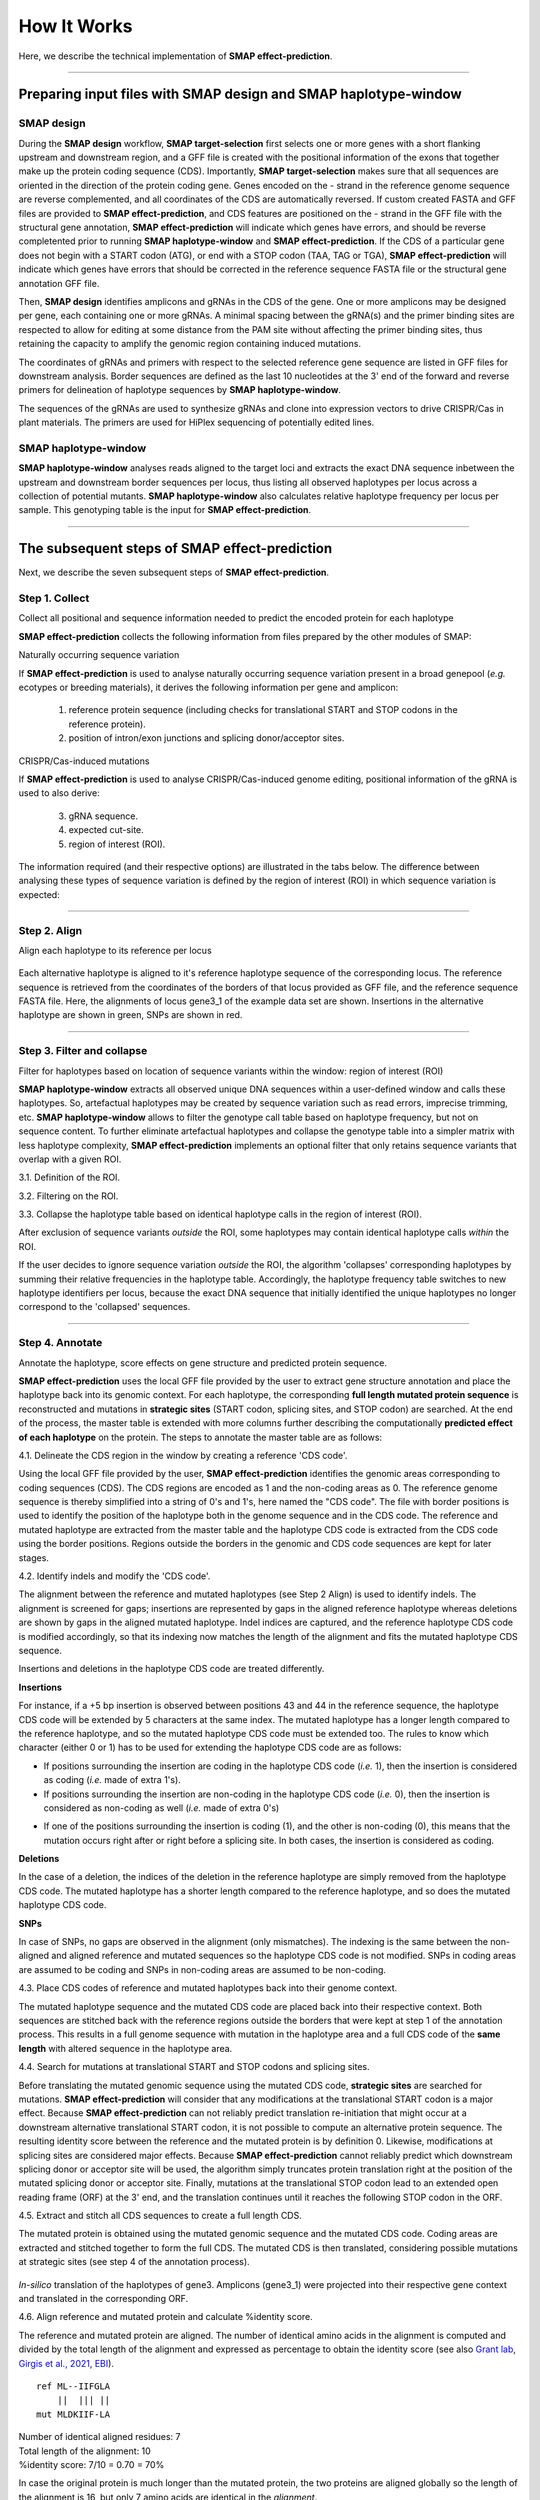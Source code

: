 .. raw:: html

    <style> .navy {color:navy} </style>
	
.. role:: navy

.. raw:: html

    <style> .white {color:white} </style>

.. role:: white

############################
How It Works
############################

.. _SMAPeffectHIW:

Here, we describe the technical implementation of **SMAP effect-prediction**.

----

Preparing input files with SMAP design and SMAP haplotype-window
----------------------------------------------------------------

SMAP design
~~~~~~~~~~~

During the **SMAP design** workflow, **SMAP target-selection** first selects one or more genes with a short flanking upstream and downstream region, and a GFF file is created with the positional information of the exons that together make up the protein coding sequence (CDS).  
Importantly, **SMAP target-selection** makes sure that all sequences are oriented in the direction of the protein coding gene. Genes encoded on the - strand in the reference genome sequence are reverse complemented, and all coordinates of the CDS are automatically reversed.   
If custom created FASTA and GFF files are provided to **SMAP effect-prediction**, and CDS features are positioned on the - strand in the GFF file with the structural gene annotation, **SMAP effect-prediction** will indicate which genes have errors, and should be reverse completented prior to running **SMAP haplotype-window** and **SMAP effect-prediction**.  
If the CDS of a particular gene does not begin with a START codon (ATG), or end with a STOP codon (TAA, TAG or TGA), **SMAP effect-prediction** will indicate which genes have errors that should be corrected in the reference sequence FASTA file or the structural gene annotation GFF file.  


.. image:: images/HowItWorks/HIW_gene.png  

Then, **SMAP design** identifies amplicons and gRNAs in the CDS of the gene. One or more amplicons may be designed per gene, each containing one or more gRNAs. A minimal spacing between the gRNA(s) and the primer binding sites are respected to allow for editing at some distance from the PAM site without affecting the primer binding sites, thus retaining the capacity to amplify the genomic region containing induced mutations.

The coordinates of gRNAs and primers with respect to the selected reference gene sequence are listed in GFF files for downstream analysis. Border sequences are defined as the last 10 nucleotides at the 3' end of the forward and reverse primers for delineation of haplotype sequences by **SMAP haplotype-window**.  

.. image:: images/HowItWorks/HIW_design.png  

The sequences of the gRNAs are used to synthesize gRNAs and clone into expression vectors to drive CRISPR/Cas in plant materials. The primers are used for HiPlex sequencing of potentially edited lines.  

SMAP haplotype-window
~~~~~~~~~~~~~~~~~~~~~

**SMAP haplotype-window** analyses reads aligned to the target loci and extracts the exact DNA sequence inbetween the upstream and downstream border sequences per locus, thus listing all observed haplotypes per locus across a collection of potential mutants. **SMAP haplotype-window** also calculates relative haplotype frequency per locus per sample. This genotyping table is the input for **SMAP effect-prediction**.  

.. image:: images/HowItWorks/HIW_window.png  

----

The subsequent steps of SMAP effect-prediction
----------------------------------------------

Next, we describe the seven subsequent steps of **SMAP effect-prediction**.  


Step 1. Collect
~~~~~~~~~~~~~~~

:navy:`Collect all positional and sequence information needed to predict the encoded protein for each haplotype`

**SMAP effect-prediction** collects the following information from files prepared by the other modules of SMAP:

.. tabs::

   .. tab:: required input

	1)	the gene sequence from the reference genome; **SMAP target-selection** extracts the gene sequence and places it with the CDS on the + strand orientation in the reference FASTA file used for SMAP.  
	#)	the position of the CDS regions in the reference sequence; **SMAP target-selection** calculates the correct positions of the CDS with respect to the extracted gene reference sequence of 1).  
	#)	the position of the amplicon(s) in the gene reference sequence; **SMAP design** creates pairs of primers for HiPlex sequencing of genomic DNA, and stores the relative position of the corresponding border regions in a GFF file.  
	#)	the position of gRNA(s) for CRISPR/Cas genome editing within an amplicon; **SMAP design** optionally creates one or more gRNAs per amplicon to induce mutations in a particular position of the reference genome.  
	#)	the collection of haplotypes per locus and their relative frequencies per sample; **SMAP haplotype-window** extracts haplotypes (exact DNA sequences) using the exact same reference gene coordinates as outlined in 1)-4).  

   .. tab:: reference sequence FASTA
	 
	  .. csv-table:: 
	     :delim: ;
	     :file: images/HowItWorks/genome_TR.fasta
	     :header-rows: 0
	  
   .. tab:: gene and CDS positions GFF
	  
	  .. csv-table:: 
	     :delim: , 
	     :file: images/HowItWorks/local_gff_file_TR.gff
	     :header-rows: 0
	  
   .. tab:: border positions GFF
	  
	  .. csv-table:: 
	     :delim: ;
	     :file: images/HowItWorks/borders_TR.gff
	     :header-rows: 0
	  
   .. tab:: gRNA positions GFF
	  
	  .. csv-table:: 
	     :delim: ;
	     :file: images/HowItWorks/guides_TR.gff
	     :header-rows: 0
	  
   .. tab:: SMAP haplotype-window haplotype frequency table
	  
	  .. csv-table:: 
	     :delim: ;
	     :file: images/HowItWorks/haplotype_frequency_TR.tsv
	     :header-rows: 1
	     :widths: 5, 5, 5, 5, 5, 5, 5, 5, 5, 5, 5, 5
	  

:navy:`Naturally occurring sequence variation`

If **SMAP effect-prediction** is used to analyse naturally occurring sequence variation present in a broad genepool (*e.g.* ecotypes or breeding materials), it derives the following information per gene and amplicon:

	1)	reference protein sequence (including checks for translational START and STOP codons in the reference protein).
	2)	position of intron/exon junctions and splicing donor/acceptor sites.

:navy:`CRISPR/Cas-induced mutations`

If **SMAP effect-prediction** is used to analyse CRISPR/Cas-induced genome editing, positional information of the gRNA is used to also derive:

	3)	gRNA sequence.
	4)	expected cut-site.
	5)	region of interest (ROI).

The information required (and their respective options) are illustrated in the tabs below. 
The difference between analysing these types of sequence variation is defined by the region of interest (ROI) in which sequence variation is expected: 

.. tabs::

   .. tab:: Natural variation

	.. image:: images/HowItWorks/HIW_collect_ROI_Nat_Var.png  

    In case of natural variation, the entire length of the haplotype window is considered. 

   .. tab:: CRISPR/Cas-induced mutations

	.. image:: images/HowItWorks/HIW_collect_ROI_CRISPR.png  

    In case of CRISPR/Cas-induced mutations, a short region surrounding the gRNA binding site, adjacent to the PAM site where Cas acts on the DNA (either by cutting, base-editing, or other modifications) is considered.
    This region of interest (ROI) is defined by the PAM sequence (Cas-enzyme dependent), the distance between the PAM site and the expected cut-site (offset), the region upstream (in the direction of the PAM site) and downstream (away from the PAM site) from the expected cut-site in which mutations are expected. Any sequence variant that overlaps with the ROI by at least one nucleotide, is considered relevant for **SMAP effect-prediction**.
    All other sequence variants outside the ROI (such as neighboring SNPs, read errors, indels far away from the expected cut-site, or extra nucleotides near the borders resulting from poor trimming by **SMAP haplotype-window**) will be considered as reference sequence and ignored for estimating the resulting protein sequence.
    
----

.. _SMAPeffectHIW2:

Step 2. Align
~~~~~~~~~~~~~

:navy:`Align each haplotype to its reference per locus`

  .. tabs::

	 .. tab:: hap_a SNP

		.. image:: images/HowItWorks/align_hap_a.png

	 .. tab:: hap_b SNP

		.. image:: images/HowItWorks/align_hap_b.png

	 .. tab:: hap_c SNP

		.. image:: images/HowItWorks/align_hap_c.png

	 .. tab:: hap_d insert

		.. image:: images/HowItWorks/align_hap_d.png

	 .. tab:: hap_e insert

		.. image:: images/HowItWorks/align_hap_e.png

	 .. tab:: hap_f SNP

		.. image:: images/HowItWorks/align_hap_f.png

	 .. tab:: hap_g deletion 

		.. image:: images/HowItWorks/align_hap_g.png

	 .. tab:: hap_h deletion + neighboring SNP

		.. image:: images/HowItWorks/align_hap_h.png

	 .. tab:: hap_i deletion

		.. image:: images/HowItWorks/align_hap_i.png

	 .. tab:: hap_j deletion

		.. image:: images/HowItWorks/align_hap_j.png

	 .. tab:: hap_k deletion

		.. image:: images/HowItWorks/align_hap_k.png

	 .. tab:: hap_l deletion

		.. image:: images/HowItWorks/align_hap_l.png

	 .. tab:: hap_m deletion

		.. image:: images/HowItWorks/align_hap_m.png

	 .. tab:: hap_n complex deletion

		.. image:: images/HowItWorks/align_hap_n.png
        
Each alternative haplotype is aligned to it's reference haplotype sequence of the corresponding locus. The reference sequence is retrieved from the coordinates of the borders of that locus provided as GFF file, and the reference sequence FASTA file. Here, the alignments of locus gene3_1 of the example data set are shown. Insertions in the alternative haplotype are shown in green, SNPs are shown in red. 

----

.. _SMAPeffectHIW3:

Step 3. Filter and collapse
~~~~~~~~~~~~~~~~~~~~~~~~~~~

:navy:`Filter for haplotypes based on location of sequence variants within the window: region of interest (ROI)`

**SMAP haplotype-window** extracts all observed unique DNA sequences within a user-defined window and calls these haplotypes. 
So, artefactual haplotypes may be created by sequence variation such as read errors, imprecise trimming, etc.  
**SMAP haplotype-window** allows to filter the genotype call table based on haplotype frequency, but not on sequence content.  
To further eliminate artefactual haplotypes and collapse the genotype table into a simpler matrix with less haplotype complexity, **SMAP effect-prediction** implements an optional filter that only retains sequence variants that overlap with a given ROI.  

:navy:`3.1. Definition of the ROI.`

.. tabs::

   .. tab:: Natural variation

	.. image:: images/HowItWorks/HIW_collect_ROI_Nat_Var.png  

    Because there is no prior focus or knowledge on where naturally occurring sequence variants may be located, the ROI typically spans the entire length of the locus.  

   .. tab:: CRISPR/Cas-induced mutations

	  .. tabs::
	
		 .. tab:: single gRNA  
	
			| Single gRNA with + strand orientation:
			
			.. image:: images/HowItWorks/ROI_hap_forward_no_name.png  
			
			| 
			| Single gRNA with - strand orientation:
			
			.. image:: images/HowItWorks/ROI_hap_reverse_no_name.png  

			| 
			| To clean up sequencing data derived from CRISPR/Cas genome editing, the relevant mutations are expected to occur in a short region surrounding the gRNA binding site, adjacent to the PAM site where Cas acts on the DNA (either by cutting, base-editing, or other modifications).  
			| This region of interest (ROI) is defined by the PAM sequence (Cas-enzyme dependent), the distance between the PAM site and the expected cut-site (offset), the region upstream (in the direction of the PAM site) and downstream (away from the PAM site) from the expected cut-site in which mutations are expected. Any sequence variant that overlaps with the ROI by at least one nucleotide, is considered relevant for **SMAP effect-prediction**.
			| All other sequence variation outside the ROI (such as neighboring SNPs, read errors, indels far away from the expected cut-site, or extra nucleotides near the borders resulting from poor trimming by **SMAP haplotype-window**) will be considered as reference sequence and ignored for estimating the resulting protein sequence.

		 .. tab:: multiple gRNAs  

			| In the current release, **SMAP effect-prediction** only works for a single gRNA per window.  
			| In a future release, we plan to implement a new option to process windows with multiple gRNAs.  
			| Two gRNAs with non-overlapping ROIs:
			
			.. image:: images/HowItWorks/HIW_collect_ROI_CRISPR_double_guide_non-overlap.png  
			
			| 
			| Two gRNAs with overlapping ROIs (single nucleotide overlap):
			
			.. image:: images/HowItWorks/HIW_collect_ROI_CRISPR_double_guide_overlap.png  
			
			| 
			| Two gRNAs with overlapping ROIs (multiple nucleotides overlap):
			
			.. image:: images/HowItWorks/HIW_collect_ROI_CRISPR_double_guide_overlap_s12.png  
			
			| 
			| In cases where multiple gRNAs are located within a single amplicon, **SMAP effect-prediction** first determines the ROI per gRNA, and then estimates if the ROIs overlap. One or more non-redundant regions are then created to cover the entire ROI.  

:navy:`3.2. Filtering on the ROI.`

.. tabs::

   .. tab:: Natural variation

	.. image:: images/HowItWorks/HIW_collect_ROI_Nat_Var.png  

	|  
	| Since there is no prior focus on where naturally occurring sequence variants may be located, the ROI typically spans the entire length of the locus.


   .. tab:: CRISPR/Cas-induced mutations

	  .. tabs::

		 .. tab:: hap_a SNP

			.. image:: images/HowItWorks/ROI_hap_a_new2.png

			| 
			| The SNP is positioned outside the ROI, so it is excluded from the haplotype call.  


		 .. tab:: hap_b SNP

			.. image:: images/HowItWorks/ROI_hap_b_new2.png

			| 
			| The SNP is positioned outside the ROI, so it is excluded from the haplotype call.  


		 .. tab:: hap_c SNP

			.. image:: images/HowItWorks/ROI_hap_c_new2.png

			| 
			| The SNP is positioned outside the ROI, so it is excluded from the haplotype call.  


		 .. tab:: hap_d insert

			.. image:: images/HowItWorks/ROI_hap_d_new2.png

			| 
			| The insertion is positioned within the ROI, so it is included in the haplotype call.  

		 .. tab:: hap_e insert

			.. image:: images/HowItWorks/ROI_hap_e_new2.png

			| 
			| The insertion is positioned within the ROI, so it is included in the haplotype call.  

		 .. tab:: hap_f SNP

			.. image:: images/HowItWorks/ROI_hap_f_new2.png

			| 
			| The SNP is positioned within the ROI, so it is included in the haplotype call.  

		 .. tab:: hap_g deletion 

			.. image:: images/HowItWorks/ROI_hap_g_new2.png

			| 
			| The deletion is positioned within the ROI, so it is included in the haplotype call.  

		 .. tab:: hap_h deletion + neighboring SNP

			.. image:: images/HowItWorks/ROI_hap_h_new2.png

			| 
			| The deletion is positioned within the ROI, so it is included in the haplotype call.  
			| The neighboring SNP is not positioned within the ROI (at r = 15), so it is not included in the haplotype call.  

			.. image:: images/HowItWorks/ROI_hap_h_new2_neighbor_SNP.png

			| 
			| At r = 30 (a more broad definition of the ROI), the neighboring SNP would be still positioned inside the ROI, and it would be included in the haplotype call, creating a more complex haplotype.  

		 .. tab:: hap_i deletion

			.. image:: images/HowItWorks/ROI_hap_i_new2.png

			| 
			| The deletion is positioned within the ROI, so it is included in the haplotype call.  

		 .. tab:: hap_j deletion

			.. image:: images/HowItWorks/ROI_hap_j_new2.png

			| 
			| The deletion is positioned within the ROI, so it is included in the haplotype call.  

		 .. tab:: hap_k deletion

			.. image:: images/HowItWorks/ROI_hap_k_new2.png

			| 
			| The deletion is positioned within the ROI, so it is included in the haplotype call.  

		 .. tab:: hap_l deletion

			.. image:: images/HowItWorks/ROI_hap_l_new2.png

			| 
			| The deletion is positioned within the ROI, so it is included in the haplotype call.  

		 .. tab:: hap_m deletion

			.. image:: images/HowItWorks/ROI_hap_m_new2.png

			| 
			| The deletion is positioned within the ROI, so it is included in the haplotype call.  

		 .. tab:: hap_n complex deletion

			.. image:: images/HowItWorks/ROI_hap_n_new2.png

			| 
			| The first long deletion spans at least part of the ROI, so it is included in the haplotype call.  
			| The second shorter deletion is positioned entirely within the ROI, so it is also included in the haplotype call.  

:navy:`3.3. Collapse the haplotype table based on identical haplotype calls in the region of interest (ROI).`

After exclusion of sequence variants *outside* the ROI, some haplotypes may contain identical haplotype calls *within* the ROI.  

.. image:: images/HowItWorks/align_haplotype_name_new_v2.png

If the user decides to ignore sequence variation *outside* the ROI, the algorithm 'collapses' corresponding haplotypes by summing their relative frequencies in the haplotype table.
Accordingly, the haplotype frequency table switches to new haplotype identifiers per locus, because the exact DNA sequence that initially identified the unique haplotypes no longer correspond to the 'collapsed' sequences. 

.. image:: images/HowItWorks/haplotype_collapse.png

----

.. _SMAPeffectHIW4:

Step 4. Annotate
~~~~~~~~~~~~~~~~

:navy:`Annotate the haplotype, score effects on gene structure and predicted protein sequence.`

**SMAP effect-prediction** uses the local GFF file provided by the user to extract gene structure annotation and place the haplotype back into its genomic context. For each haplotype, the corresponding **full length mutated protein sequence** is reconstructed and mutations in **strategic sites** (START codon, splicing sites, and STOP codon) are searched. At the end of the process, the master table is extended with more columns further describing the computationally **predicted effect of each haplotype** on the protein. The steps to annotate the master table are as follows:

:navy:`4.1. Delineate the CDS region in the window by creating a reference 'CDS code'.`

Using the local GFF file provided by the user, **SMAP effect-prediction** identifies the genomic areas corresponding to coding sequences (CDS). The CDS regions are encoded as 1 and the non-coding areas as 0. The reference genome sequence is thereby simplified into a string of 0's and 1's, here named the "CDS code". The file with border positions is used to identify the position of the haplotype both in the genome sequence and in the CDS code. The reference and mutated haplotype are extracted from the master table and the haplotype CDS code is extracted from the CDS code using the border positions. Regions outside the borders in the genomic and CDS code sequences are kept for later stages.

.. image:: images/HowItWorks/code_reference_definition.png

:navy:`4.2. Identify indels and modify the 'CDS code'.`

The alignment between the reference and mutated haplotypes (see Step 2 Align) is used to identify indels. The alignment is screened for gaps; insertions are represented by gaps in the aligned reference haplotype whereas deletions are shown by gaps in the aligned mutated haplotype. Indel indices are captured, and the reference haplotype CDS code is modified accordingly, so that its indexing now matches the length of the alignment and fits the mutated haplotype CDS sequence. 

.. image:: images/HowItWorks/INDELS_gaps.png

Insertions and deletions in the haplotype CDS code are treated differently.  


**Insertions**

For instance, if a +5 bp insertion is observed between positions 43 and 44 in the reference sequence, the haplotype CDS code will be extended by 5 characters at the same index. The mutated haplotype has a longer length compared to the reference haplotype, and so the mutated haplotype CDS code must be extended too. The rules to know which character (either 0 or 1) has to be used for extending the haplotype CDS code are as follows:  

- If positions surrounding the insertion are coding in the haplotype CDS code (*i.e.* 1), then the insertion is considered as coding (*i.e.* made of extra 1's).  

- If positions surrounding the insertion are non-coding in the haplotype CDS code (*i.e.* 0), then the insertion is considered as non-coding as well (*i.e.* made of extra 0's)  

.. image:: images/HowItWorks/code_insertion_intron.png
.. image:: images/HowItWorks/code_insertion_exon.png


- If one of the positions surrounding the insertion is coding (1), and the other is non-coding (0), this means that the mutation occurs right after or right before a splicing site. In both cases, the insertion is considered as coding.  

.. image:: images/HowItWorks/code_insertion_up.png
.. image:: images/HowItWorks/code_insertion_down.png

**Deletions**

.. image:: images/HowItWorks/code_deletion_exon.png
.. image:: images/HowItWorks/code_deletion_across.png

In the case of a deletion, the indices of the deletion in the reference haplotype are simply removed from the haplotype CDS code. The mutated haplotype has a shorter length compared to the reference haplotype, and so does the mutated haplotype CDS code.

**SNPs**

.. image:: images/HowItWorks/code_SNP.png

In case of SNPs, no gaps are observed in the alignment (only mismatches). The indexing is the same between the non-aligned and aligned reference and mutated sequences so the haplotype CDS code is not modified. SNPs in coding areas are assumed to be coding and SNPs in non-coding areas are assumed to be non-coding.


:navy:`4.3. Place CDS codes of reference and mutated haplotypes back into their genome context.`

The mutated haplotype sequence and the mutated CDS code are placed back into their respective context. Both sequences are stitched back with the reference regions outside the borders that were kept at step 1 of the annotation process. This results in a full genome sequence with mutation in the haplotype area and a full CDS code of the **same length** with altered sequence in the haplotype area.

:navy:`4.4. Search for mutations at translational START and STOP codons and splicing sites.`

Before translating the mutated genomic sequence using the mutated CDS code, **strategic sites** are searched for mutations. **SMAP effect-prediction** will consider that any modifications at the translational START codon is a major effect. Because **SMAP effect-prediction** can not reliably predict translation re-initiation that might occur at a downstream alternative translational START codon, it is not possible to compute an alternative protein sequence. The resulting identity score between the reference and the mutated protein is by definition 0. Likewise, modifications at splicing sites are considered major effects. Because **SMAP effect-prediction** cannot reliably predict which downstream splicing donor or acceptor site will be used, the algorithm simply truncates protein translation right at the position of the mutated splicing donor or acceptor site. Finally, mutations at the translational STOP codon lead to an extended open reading frame (ORF) at the 3' end, and the translation continues until it reaches the following STOP codon in the ORF.  

:navy:`4.5. Extract and stitch all CDS sequences to create a full length CDS.`

The mutated protein is obtained using the mutated genomic sequence and the mutated CDS code. Coding areas are extracted and stitched together to form the full CDS. The mutated CDS is then translated, considering possible mutations at strategic sites (see step 4 of the annotation process).  

	 .. image:: images/HowItWorks/Adjusted_ORF_haplotype_name_V4_zoom_exon4_translation.png

*In-silico* translation of the haplotypes of gene3. Amplicons (gene3_1) were projected into their respective gene context and translated in the corresponding ORF. 

:navy:`4.6. Align reference and mutated protein and calculate %identity score.`

The reference and mutated protein are aligned. The number of identical amino acids in the alignment is computed and divided by the total length of the alignment and expressed as percentage to obtain the identity score (see also `Grant lab <http://thegrantlab.org/bio3d/reference/seqidentity.html>`_, `Girgis et al., 2021 <https://doi.org/10.1093/nargab/lqab001>`_, `EBI <https://www.ebi.ac.uk/seqdb/confluence/display/JDSAT/Bioinformatics+Tools+FAQ#BioinformaticsToolsFAQ-Whatdoespercentageidentityreferto?>`_).  

::

	ref ML--IIFGLA
	    ||  ||| ||
	mut MLDKIIF-LA


| Number of identical aligned residues: 7  
| Total length of the alignment: 10  
| %identity score: 7/10 = 0.70 = 70%  

In case the original protein is much longer than the mutated protein, the two proteins are aligned globally so the length of the alignment is 16, but only 7 amino acids are identical in the *alignment*.

::

	ref ML--IIFGLATLGHWS*
	    ||  ||| ||  
	mut MLDKIIF-LA*  


| Number of identical aligned residues: 7  
| Total length of the original protein: 16  
| %identity score: 7/16 = 0.438 = 43.8%  

.. image:: images/HowItWorks/Adjusted_ORF_haplotype_name_V4_translations_alignment.png

Alignment of the predicted proteins encoded by haplotypes of gene3.  

:navy:`4.7. Add the novel annotation columns to the haplotype frequency table.`

The master table is annotated and extended with **five more columns**:  

	1) atgCheck: whether the ROI in the haplotype contains a mutation affecting the START codon: True/False  
	#) splicingSiteCheck: whether the ROI in the haplotype contains a mutation affecting a splicing site: True/False  
	#) stopCodonCheck: whether the ROI in the haplotype contains a mutation affecting the STOP codon: True/False  
	#) protein_sequence: the full length mutated protein sequence  
	#) pairwiseProteinIdentity: the %identity score between the reference and mutated proteins as explained at 6.  

----

.. _SMAPeffectHIW5:

Step 5. Classify loss-of-function effect of mutation on protein per haplotype: LOF effect classes
~~~~~~~~~~~~~~~~~~~~~~~~~~~~~~~~~~~~~~~~~~~~~~~~~~~~~~~~~~~~~~~~~~~~~~~~~~~~~~~~~~~~~~~~~~~~~~~~~

:navy:`quantify the effect on gene function or activity based on the %identity score`

The user can define the %identity cutoff to declare that a mutation has an effect on the protein function or activity, based on the protein identity score computed in the previous step (see step 4.6. of the annotation process). The degree of loss-of-function (LOF) can be discretized in three discrete effect classes: no or minimal effect, intermediate effect, strong effect (knockout, KO).
Haplotypes leading to substantial loss of the protein sequence are expected to cause major protein disruptions and are therefore considered as loss-of-function (LOF) or knockout (KO) haplotypes. For instance, at a cutoff of 70%, haplotypes with %identity score below 70 are considered major effect mutations, whereas haplotypes with %identity score greater than 70%, are considered to *not* have a major effect on the protein (*i.e* considered as functional as reference).

.. image:: images/HowItWorks/haplotype_LOF_class.png


----

.. _SMAPeffectHIW6:

Step 6. Aggregate haplotype frequencies per locus by LOF effect class
~~~~~~~~~~~~~~~~~~~~~~~~~~~~~~~~~~~~~~~~~~~~~~~~~~~~~~~~~~~~~~~~~~~~~

:navy:`Aggregate the frequency values of haplotypes that have at least a minimal degree of LOF: per locus, per sample`


.. image:: images/HowItWorks/haplotype_LOF_frequency_table.png

The frequencies of LOF haplotypes are summed per locus per sample to display the relative fraction of proteins with at least a minimal degree of LOF. The resulting aggregated genotype call table contains the cumulative frequency of all haplotypes encoding a **LOF protein** (one value per locus per sample on a scale of 0-1; where 0 indicates all reference protein, and 1 indicates all LOF protein).  

----

.. _SMAPeffectHIW7:

Step 7. Discretize
~~~~~~~~~~~~~~~~~~

:navy:`Transform cumulative LOF frequency to discrete genotype calls: WT, heterozygous KO, homozygous KO`

.. image:: images/HowItWorks/Discretize_LOF_frequencies_all9genes_newFreq.png


Aggregation of KO haplotype frequencies leads to a quantitative LOF frequency distribution that is difficult to interpret in genetic analysis. The aggregated KO haplotype frequency has a W-shape distributions in diploid samples. Local maxima are located around values of aggregated KO haplotype frequency of 0, 50%, and 100% which corresponds to homozygous reference, heterozygous KO, and homozygous KO, respectively. Indeed situations where half of the reads are KO haplotypes and half are not highlight heterozygosity in a diploid organism. **SMAP effect-prediction** can transform the quantitative KO haplotype frequency into discrete genotype calls, homozygous reference, heterozygous, homozygous mutant, coded as 0, 1, and 2, respectively. The frequency intervals to call such genotypes can be user-defined. As a rule of thumb, we generally consider that <15% is homozygous reference, between 40% and 60% is heterozygous, and >90% is homozygous mutant. These cutoffs can be adjusted after inspection of the graphical output after a first analysis. The discretization further eases the interpretation of the table, especially in the case of Mendelian segregation in progeny, or downstream statistical analyses to associate phenotypes to genotypes. Discretization may also be performed before aggregation of haplotypes per locus so that one can associate phenotype per haplotype rather than per locus.

.. image:: images/frequency_distribution.png


